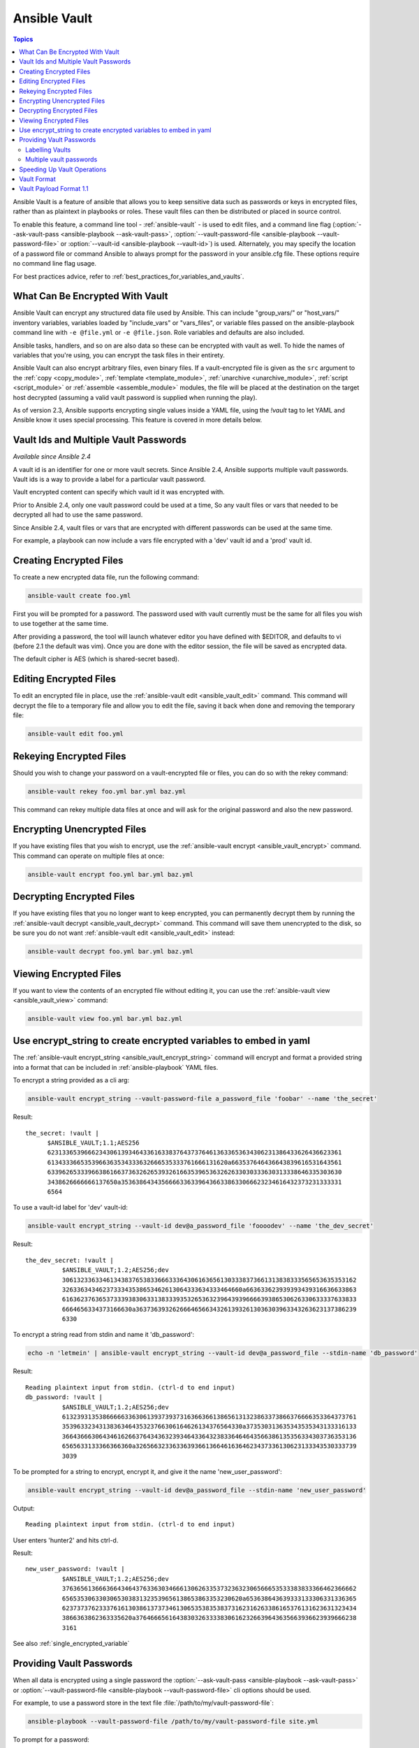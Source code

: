 Ansible Vault
=============

.. contents:: Topics

Ansible Vault is a feature of ansible that allows you to keep sensitive data such as passwords or keys in encrypted files, rather than as plaintext in playbooks or roles. These vault files can then be distributed or placed in source control.

To enable this feature, a command line tool - :ref:`ansible-vault` - is used to edit files, and a command line flag (:option:`--ask-vault-pass <ansible-playbook --ask-vault-pass>`, :option:`--vault-password-file <ansible-playbook --vault-password-file>` or  :option:`--vault-id <ansible-playbook --vault-id>`) is used. Alternately, you may specify the location of a password file or command Ansible to always prompt for the password in your ansible.cfg file. These options require no command line flag usage.

For best practices advice, refer to :ref:`best_practices_for_variables_and_vaults`.

.. _what_can_be_encrypted_with_vault:

What Can Be Encrypted With Vault
````````````````````````````````

Ansible Vault can encrypt any structured data file used by Ansible.  This can include "group_vars/" or "host_vars/" inventory variables, variables loaded by "include_vars" or "vars_files", or variable files passed on the ansible-playbook command line with ``-e @file.yml`` or ``-e @file.json``.  Role variables and defaults are also included.

Ansible tasks, handlers, and so on are also data so these can be encrypted with vault as well. To hide the names of variables that you're using, you can encrypt the task files in their entirety.

Ansible Vault can also encrypt arbitrary files, even binary files.  If a vault-encrypted file is
given as the ``src`` argument to the :ref:`copy <copy_module>`, :ref:`template <template_module>`,
:ref:`unarchive <unarchive_module>`, :ref:`script <script_module>` or :ref:`assemble
<assemble_module>` modules, the file will be placed at the destination on the target host decrypted
(assuming a valid vault password is supplied when running the play).

As of version 2.3, Ansible supports encrypting single values inside a YAML file, using the `!vault` tag to let YAML and Ansible know it uses special processing. This feature is covered in more details below.


.. _vault_ids:

Vault Ids and Multiple Vault Passwords
``````````````````````````````````````

*Available since Ansible 2.4*

A vault id is an identifier for one or more vault secrets. Since Ansible 2.4,
Ansible supports multiple vault passwords. Vault ids is a way to provide
a label for a particular vault password.

Vault encrypted content can specify which vault id it was encrypted with.

Prior to Ansible 2.4, only one vault password could be used at a time, So any
vault files or vars that needed to be decrypted all had to use the same password.

Since Ansible 2.4, vault files or vars that are encrypted with different
passwords can be used at the same time.

For example, a playbook can now include a vars file encrypted with a 'dev' vault
id and a 'prod' vault id.


.. _creating_files:

Creating Encrypted Files
````````````````````````

To create a new encrypted data file, run the following command:

.. code-block:: bash

   ansible-vault create foo.yml

First you will be prompted for a password.  The password used with vault currently must be the same for all files you wish to use together at the same time.

After providing a password, the tool will launch whatever editor you have defined with $EDITOR, and defaults to vi (before 2.1 the default was vim).  Once you are done with the editor session, the file will be saved as encrypted data.

The default cipher is AES (which is shared-secret based).


.. _editing_encrypted_files:

Editing Encrypted Files
```````````````````````

To edit an encrypted file in place, use the :ref:`ansible-vault edit <ansible_vault_edit>` command.
This command will decrypt the file to a temporary file and allow you to edit
the file, saving it back when done and removing the temporary file:

.. code-block:: bash

   ansible-vault edit foo.yml


.. _rekeying_files:

Rekeying Encrypted Files
````````````````````````

Should you wish to change your password on a vault-encrypted file or files, you can do so with the rekey command:

.. code-block:: bash

    ansible-vault rekey foo.yml bar.yml baz.yml

This command can rekey multiple data files at once and will ask for the original
password and also the new password.


.. _encrypting_files:

Encrypting Unencrypted Files
````````````````````````````

If you have existing files that you wish to encrypt, use
the :ref:`ansible-vault encrypt <ansible_vault_encrypt>` command.  This command can operate on multiple files at once:

.. code-block:: bash

   ansible-vault encrypt foo.yml bar.yml baz.yml


.. _decrypting_files:

Decrypting Encrypted Files
``````````````````````````

If you have existing files that you no longer want to keep encrypted, you can permanently decrypt
them by running the :ref:`ansible-vault decrypt <ansible_vault_decrypt>` command.  This command will save them unencrypted
to the disk, so be sure you do not want :ref:`ansible-vault edit <ansible_vault_edit>` instead:

.. code-block:: bash

    ansible-vault decrypt foo.yml bar.yml baz.yml


.. _viewing_files:

Viewing Encrypted Files
```````````````````````

If you want to view the contents of an encrypted file without editing it, you can use the :ref:`ansible-vault view <ansible_vault_view>` command:

.. code-block:: bash

    ansible-vault view foo.yml bar.yml baz.yml


.. _encrypt_string_for_use_in_yaml:

Use encrypt_string to create encrypted variables to embed in yaml
`````````````````````````````````````````````````````````````````

The :ref:`ansible-vault encrypt_string <ansible_vault_encrypt_string>` command will encrypt and format a provided string into a format
that can be included in :ref:`ansible-playbook` YAML files.

To encrypt a string provided as a cli arg:

.. code-block:: bash

    ansible-vault encrypt_string --vault-password-file a_password_file 'foobar' --name 'the_secret'

Result::

    the_secret: !vault |
          $ANSIBLE_VAULT;1.1;AES256
          62313365396662343061393464336163383764373764613633653634306231386433626436623361
          6134333665353966363534333632666535333761666131620a663537646436643839616531643561
          63396265333966386166373632626539326166353965363262633030333630313338646335303630
          3438626666666137650a353638643435666633633964366338633066623234616432373231333331
          6564

To use a vault-id label for 'dev' vault-id:

.. code-block:: bash

    ansible-vault encrypt_string --vault-id dev@a_password_file 'foooodev' --name 'the_dev_secret'

Result::

    the_dev_secret: !vault |
              $ANSIBLE_VAULT;1.2;AES256;dev
              30613233633461343837653833666333643061636561303338373661313838333565653635353162
              3263363434623733343538653462613064333634333464660a663633623939393439316636633863
              61636237636537333938306331383339353265363239643939666639386530626330633337633833
              6664656334373166630a363736393262666465663432613932613036303963343263623137386239
              6330

To encrypt a string read from stdin and name it 'db_password':

.. code-block:: bash

    echo -n 'letmein' | ansible-vault encrypt_string --vault-id dev@a_password_file --stdin-name 'db_password'

Result::

    Reading plaintext input from stdin. (ctrl-d to end input)
    db_password: !vault |
              $ANSIBLE_VAULT;1.2;AES256;dev
              61323931353866666336306139373937316366366138656131323863373866376666353364373761
              3539633234313836346435323766306164626134376564330a373530313635343535343133316133
              36643666306434616266376434363239346433643238336464643566386135356334303736353136
              6565633133366366360a326566323363363936613664616364623437336130623133343530333739
              3039

To be prompted for a string to encrypt, encrypt it, and give it the name 'new_user_password':


.. code-block:: bash

    ansible-vault encrypt_string --vault-id dev@a_password_file --stdin-name 'new_user_password'

Output::

    Reading plaintext input from stdin. (ctrl-d to end input)

User enters 'hunter2' and hits ctrl-d.

Result::

    new_user_password: !vault |
              $ANSIBLE_VAULT;1.2;AES256;dev
              37636561366636643464376336303466613062633537323632306566653533383833366462366662
              6565353063303065303831323539656138653863353230620a653638643639333133306331336365
              62373737623337616130386137373461306535383538373162316263386165376131623631323434
              3866363862363335620a376466656164383032633338306162326639643635663936623939666238
              3161

See also :ref:`single_encrypted_variable`


.. _providing_vault_passwords:

Providing Vault Passwords
`````````````````````````

When all data is encrypted using a single password the :option:`--ask-vault-pass <ansible-playbook --ask-vault-pass>`
or :option:`--vault-password-file <ansible-playbook --vault-password-file>` cli options should be used.

For example, to use a password store in the text file :file:`/path/to/my/vault-password-file`:

.. code-block:: bash

    ansible-playbook --vault-password-file /path/to/my/vault-password-file site.yml

To prompt for a password:

.. code-block:: bash

    ansible-playbook --ask-vault-pass site.yml

To get the password from a vault password executable script :file:`my-vault-password.py`:

.. code-block:: bash

    ansible-playbook --vault-password-file my-vault-password.py

The config option :ref:`DEFAULT_VAULT_PASSWORD_FILE` can be used to specify a vault password file so that the
:option:`--vault-password-file <ansible-playbook --vault-password-file>` cli option does not have to be
specified every time.


.. _specifying_vault_ids:

Labelling Vaults
^^^^^^^^^^^^^^^^

Since Ansible 2.4 the :option:`--vault-id <ansible-playbook --vault-id>` can be used to indicate which vault id
('dev', 'prod', 'cloud', etc) a password is for as well as how to source the password (prompt, a file path, etc).

By default the vault-id label is only a hint, any values encrypted with the password will be decrypted.
The config option :ref:`DEFAULT_VAULT_ID_MATCH` can be set to require the vault id to match the vault id
used when the value was encrypted.
This can reduce errors when different values are encrypted with different passwords.

For example, to use a password file :file:`dev-password` for the vault-id 'dev':

.. code-block:: bash

    ansible-playbook --vault-id dev@dev-password site.yml

To prompt for the password for the 'dev' vault id:

.. code-block:: bash

    ansible-playbook --vault-id dev@prompt site.yml

To get the 'dev' vault id password from an executable script :file:`my-vault-password.py`:

.. code-block:: bash

    ansible-playbook --vault-id dev@my-vault-password.py

Since Ansible 2.5 a single executable script can be used to get different password for depending on the vault label.  Scripts with
names ending in ``-client`` are called with a ``--vault-id`` option indicating which vault to get the
password for. This is typically used when looking up passwords from a secret manager.
For example the :file:`contrib/vault/vault-keyring-client.py` script loads keys from the system keyring:

.. code-block:: bash

    ansible-playbook --vault-id dev@contrib/vault/vault-keyring-client.py

Will result in the :file:`vault-keyring-client.py` script being called as follows to get the dev key:

.. code-block:: bash

    contrib/vault/vault-keyring-client.py --vault-id dev


The config option :ref:`DEFAULT_VAULT_IDENTITY_LIST` can be used to specify a default vault id and password source
so that the :option:`--vault-id <ansible-playbook --vault-id>` cli option does not have to be specified every time.


The :option:`--vault-id <ansible-playbook --vault-id>` option can also be used without specifying a vault-id.
This behaviour is equivalent to :option:`--ask-vault-pass <ansible-playbook --ask-vault-pass>` or
:option:`--vault-password-file <ansible-playbook --vault-password-file>` so is rarely used.

For example, to use a password file :file:`dev-password`:

.. code-block:: bash

    ansible-playbook --vault-id dev-password site.yml

To prompt for the password:

.. code-block:: bash

    ansible-playbook --vault-id @prompt site.yml

To get the password from an executable script :file:`my-vault-password.py`:

.. code-block:: bash

    ansible-playbook --vault-id my-vault-password.py

.. note::
    Prior to Ansible 2.4, the :option:`--vault-id <ansible-playbook --vault-id>` option is not supported
    so :option:`--ask-vault-pass <ansible-playbook --ask-vault-pass>` or
    :option:`--vault-password-file <ansible-playbook --vault-password-file>` must be used.


Multiple vault passwords
^^^^^^^^^^^^^^^^^^^^^^^^

Ansible 2.4 and later support using multiple vault passwords, :option:`--vault-id <ansible-playbook --vault-id>` can
be provided multiple times.

For example, to use a 'dev' password read from a file and to be prompted for the 'prod' password:

.. code-block:: bash

    ansible-playbook --vault-id dev@dev-password --vault-id prod@prompt site.yml

By default the vault id label (dev, prod etc.) are only hints, Ansible will attempt to decrypt vault content
with each password. The password with the same label as the encrypted data will be tried first, after that
each vault secret will be tried in the order they were provided on the command line.

Where the encrypted data doesn't have a label, or the label doesn't match any of the provided labels, the
passwords will be tried in the order they are specified.

In the above case, the 'dev' password will be tried first, then the 'prod' password for cases
where Ansible doesn't know which vault id is used to encrypt something.

To add a vault id label to the encrypted data use the :option:`--vault-id <ansible-vault --vault-id>` option
with a label when encrypting the data.

The :ref:`DEFAULT_VAULT_ID_MATCH` config option can be set so that Ansible will only use the password with
the same label as the encrypted data. This is more efficient and may be more predictable when multiple
passwords are used.

The config option :ref:`DEFAULT_VAULT_IDENTITY_LIST` can have multiple values which is equivalent to multiple :option:`--vault-id <ansible-playbook --vault-id>` cli options.

The :option:`--vault-id <ansible-playbook --vault-id>` can be used in lieu of the :option:`--vault-password-file <ansible-playbook --vault-password-file>` or :option:`--ask-vault-pass <ansible-playbook --ask-vault-pass>` options,
or it can be used in combination with them.

When using :ref:`ansible-vault` commands that encrypt content (:ref:`ansible-vault encrypt <ansible_vault_encrypt>`, :ref:`ansible-vault encrypt_string <ansible_vault_encrypt_string>`, etc)
only one vault-id can be used.


.. _speeding_up_vault:

Speeding Up Vault Operations
````````````````````````````

By default, Ansible uses PyCrypto to encrypt and decrypt vault files. If you have many encrypted files, decrypting them at startup may cause a perceptible delay. To speed this up, install the cryptography package:

.. code-block:: bash

    pip install cryptography


.. _vault_format:

Vault Format
````````````

A vault encrypted file is a UTF-8 encoded txt file.

The file format includes a new line terminated header.

For example::

    $ANSIBLE_VAULT;1.1;AES256


The header contains the vault format id, the vault format version, and a cipher id, seperated by semi-colons ';'

The first field ``$ANSIBLE_VAULT`` is the format id. Currently ``$ANSIBLE_VAULT`` is the only valid file format id. This is used to identify files that are vault encrypted (via vault.is_encrypted_file()).

The second field (`1.1`) is the vault format version. All supported versions of ansible will currently default to '1.1'.

The '1.0' format is supported for reading only (and will be converted automatically to the '1.1' format on write). The format version is currently used as an exact string compare only (version numbers are not currently 'compared').

The third field (``AES256``) identifies the cipher algorithmn used to encrypt the data. Currently, the only supported cipher is 'AES256'. [vault format 1.0 used 'AES', but current code always uses 'AES256']

Note: In the future, the header could change. Anything after the vault id and version can be considered to depend on the vault format version. This includes the cipher id, and any additional fields that could be after that.

The rest of the content of the file is the 'vaulttext'. The vaulttext is a text armored version of the
encrypted ciphertext. Each line will be 80 characters wide, except for the last line which may be shorter.

Vault Payload Format 1.1
````````````````````````

The vaulttext is a concatenation of the ciphertext and a SHA256 digest with the result 'hexlifyied'.

'hexlify' refers to the hexlify() method of pythons binascii module.

hexlify()'ied result of:

- hexlify()'ed string of the salt, followed by a newline ('\n')
- hexlify()'ed string of the crypted HMAC, followed by a newline. The HMAC is:

  - a `RFC2104 <https://www.ietf.org/rfc/rfc2104.txt>`_ style HMAC

    - inputs are:

      - The AES256 encrypted ciphertext
      - A PBKDF2 key. This key, the cipher key, and the cipher iv are generated from:

        - the salt, in bytes
        - 10000 iterations
        - SHA256() algorithmn
        - the first 32 bytes are the cipher key
        - the second 32 bytes are the HMAC key
        - remaining 16 bytes are the cipher iv

  -  hexlify()'ed string of the ciphertext. The ciphertext is:

    - AES256 encrypted data. The data is encrypted using:

      - AES-CTR stream cipher
      - b_pkey1
      - iv
      - a 128 bit counter block seeded from an integer iv
      - the plaintext

        - the original plaintext
        - padding up to the AES256 blocksize. (The data used for padding is based on `RFC5652 <https://tools.ietf.org/html/rfc5652#section-6.3>`_)


